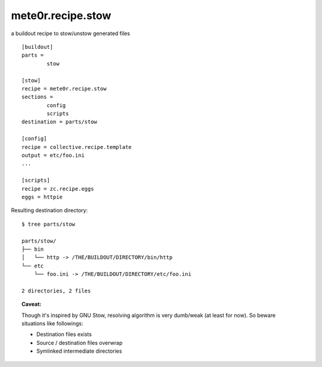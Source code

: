 mete0r.recipe.stow
==================

a buildout recipe to stow/unstow generated files

::

        [buildout]
        parts =
                stow

        [stow]
        recipe = mete0r.recipe.stow
        sections =
                config
                scripts
        destination = parts/stow

        [config]
        recipe = collective.recipe.template
        output = etc/foo.ini
        ...

        [scripts]
        recipe = zc.recipe.eggs
        eggs = httpie

Resulting destination directory::

        $ tree parts/stow

        parts/stow/
        ├── bin
        │   └── http -> /THE/BUILDOUT/DIRECTORY/bin/http
        └── etc
            └── foo.ini -> /THE/BUILDOUT/DIRECTORY/etc/foo.ini

        2 directories, 2 files


.. topic:: Caveat:

        Though it's inspired by GNU Stow, resolving algorithm is very dumb/weak
        (at least for now). So beware situations like followings:

        * Destination files exists
        * Source / destination files overwrap
        * Symlinked intermediate directories
